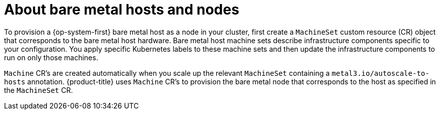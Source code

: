// Module included in the following assemblies:
//
// scalability_and_performance/managing-bare-metal-hosts.adoc

[id="about-bare-metal-hosts-and-nodes_{context}"]
= About bare metal hosts and nodes

[role="_abstract"]
To provision a {op-system-first} bare metal host as a node in your cluster, first create a `MachineSet` custom resource (CR) object that corresponds to the bare metal host hardware. Bare metal host machine sets describe infrastructure components specific to your configuration. You apply specific Kubernetes labels to these machine sets and then update the infrastructure components to run on only those machines.

`Machine` CR's are created automatically when you scale up the relevant `MachineSet` containing a `metal3.io/autoscale-to-hosts` annotation. {product-title} uses `Machine` CR's to provision the bare metal node that corresponds to the host as specified in the `MachineSet` CR.
